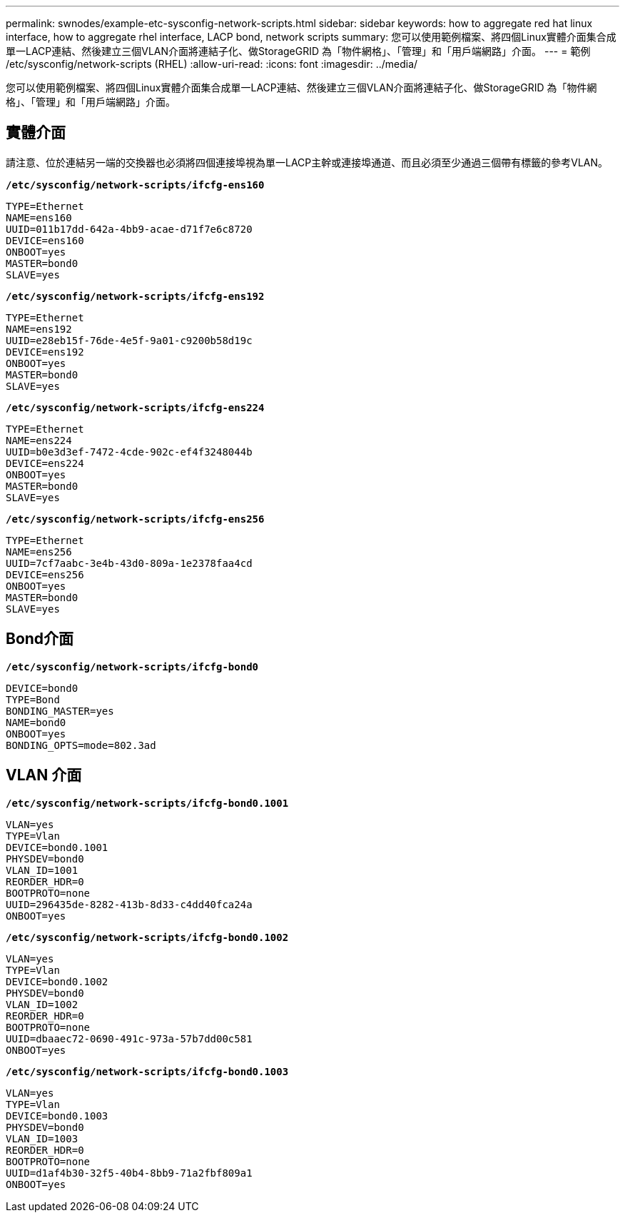 ---
permalink: swnodes/example-etc-sysconfig-network-scripts.html 
sidebar: sidebar 
keywords: how to aggregate red hat linux interface, how to aggregate rhel interface, LACP bond, network scripts 
summary: 您可以使用範例檔案、將四個Linux實體介面集合成單一LACP連結、然後建立三個VLAN介面將連結子化、做StorageGRID 為「物件網格」、「管理」和「用戶端網路」介面。 
---
= 範例 /etc/sysconfig/network-scripts (RHEL)
:allow-uri-read: 
:icons: font
:imagesdir: ../media/


[role="lead"]
您可以使用範例檔案、將四個Linux實體介面集合成單一LACP連結、然後建立三個VLAN介面將連結子化、做StorageGRID 為「物件網格」、「管理」和「用戶端網路」介面。



== 實體介面

請注意、位於連結另一端的交換器也必須將四個連接埠視為單一LACP主幹或連接埠通道、而且必須至少通過三個帶有標籤的參考VLAN。

`*/etc/sysconfig/network-scripts/ifcfg-ens160*`

[listing]
----
TYPE=Ethernet
NAME=ens160
UUID=011b17dd-642a-4bb9-acae-d71f7e6c8720
DEVICE=ens160
ONBOOT=yes
MASTER=bond0
SLAVE=yes
----
`*/etc/sysconfig/network-scripts/ifcfg-ens192*`

[listing]
----
TYPE=Ethernet
NAME=ens192
UUID=e28eb15f-76de-4e5f-9a01-c9200b58d19c
DEVICE=ens192
ONBOOT=yes
MASTER=bond0
SLAVE=yes
----
`*/etc/sysconfig/network-scripts/ifcfg-ens224*`

[listing]
----
TYPE=Ethernet
NAME=ens224
UUID=b0e3d3ef-7472-4cde-902c-ef4f3248044b
DEVICE=ens224
ONBOOT=yes
MASTER=bond0
SLAVE=yes
----
`*/etc/sysconfig/network-scripts/ifcfg-ens256*`

[listing]
----
TYPE=Ethernet
NAME=ens256
UUID=7cf7aabc-3e4b-43d0-809a-1e2378faa4cd
DEVICE=ens256
ONBOOT=yes
MASTER=bond0
SLAVE=yes
----


== Bond介面

`*/etc/sysconfig/network-scripts/ifcfg-bond0*`

[listing]
----
DEVICE=bond0
TYPE=Bond
BONDING_MASTER=yes
NAME=bond0
ONBOOT=yes
BONDING_OPTS=mode=802.3ad
----


== VLAN 介面

`*/etc/sysconfig/network-scripts/ifcfg-bond0.1001*`

[listing]
----
VLAN=yes
TYPE=Vlan
DEVICE=bond0.1001
PHYSDEV=bond0
VLAN_ID=1001
REORDER_HDR=0
BOOTPROTO=none
UUID=296435de-8282-413b-8d33-c4dd40fca24a
ONBOOT=yes
----
`*/etc/sysconfig/network-scripts/ifcfg-bond0.1002*`

[listing]
----
VLAN=yes
TYPE=Vlan
DEVICE=bond0.1002
PHYSDEV=bond0
VLAN_ID=1002
REORDER_HDR=0
BOOTPROTO=none
UUID=dbaaec72-0690-491c-973a-57b7dd00c581
ONBOOT=yes
----
`*/etc/sysconfig/network-scripts/ifcfg-bond0.1003*`

[listing]
----
VLAN=yes
TYPE=Vlan
DEVICE=bond0.1003
PHYSDEV=bond0
VLAN_ID=1003
REORDER_HDR=0
BOOTPROTO=none
UUID=d1af4b30-32f5-40b4-8bb9-71a2fbf809a1
ONBOOT=yes
----
